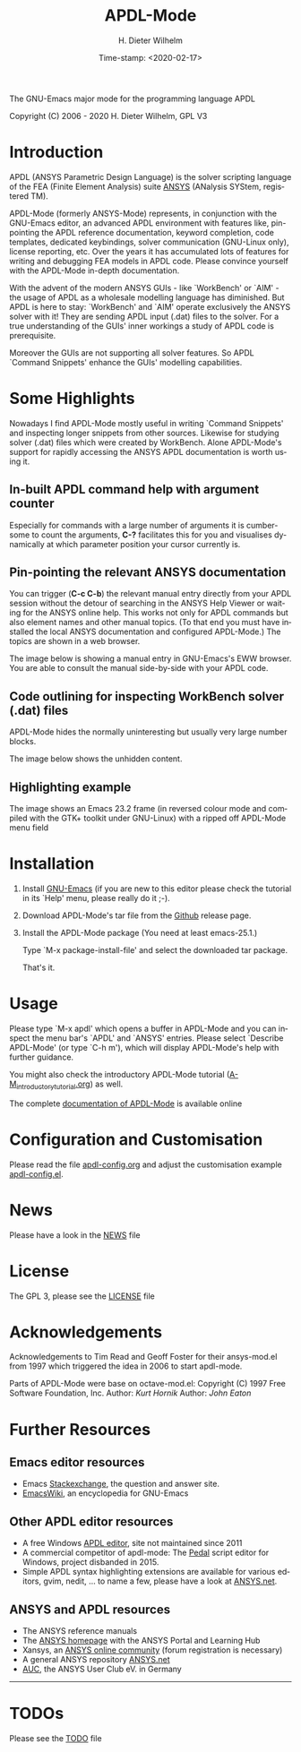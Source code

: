 #+STARTUP: all
#+DATE: Time-stamp: <2020-02-17>
#+bind: org-html-preamble-format (("en" "%d"))
#+OPTIONS: ':nil *:t -:t ::t <:t H:3 \n:nil ^:t arch:headline
#+OPTIONS: author:t c:nil creator:comment d:(not "LOGBOOK") date:t
#+OPTIONS: e:t email:nil f:t inline:t num:t p:nil pri:nil prop:nil
#+OPTIONS: stat:t tags:t tasks:t tex:t timestamp:t toc:t todo:t |:t
#+AUTHOR: H. Dieter Wilhelm
#+EMAIL: dieter@duenenhof-wilhelm.de
#+DESCRIPTION:
#+KEYWORDS:
#+LANGUAGE: en
#+SELECT_TAGS: export
#+EXCLUDE_TAGS: noexport

#+OPTIONS: html-link-use-abs-url:nil html-postamble:t html-preamble:t
#+OPTIONS: html-scripts:t html-style:t html5-fancy:nil tex:t
#+HTML_DOCTYPE: xhtml-strict
#+HTML_CONTAINER: div
#+HTML_LINK_HOME: https://github.com/dieter-wilhelm/apdl-mode
#+HTML_LINK_UP: index.html
#+HTML_HEAD:
#+HTML_HEAD_EXTRA:
#+HTML_MATHJAX:
#+INFOJS_OPT:
#+LATEX_HEADER:

#+title: APDL-Mode
The GNU-Emacs major mode for the programming language APDL

Copyright (C) 2006 - 2020  H. Dieter Wilhelm, GPL V3

[[file:doc/ansys+emacs2020.png]]

* Introduction
  APDL (ANSYS Parametric Design Language) is the solver scripting
  language of the FEA (Finite Element Analysis) suite [[http://www.ansys.com][ANSYS]] (ANalysis
  SYStem, registered TM).

  APDL-Mode (formerly ANSYS-Mode) represents, in conjunction with the
  GNU-Emacs editor, an advanced APDL environment with features like,
  pin-pointing the APDL reference documentation, keyword completion,
  code templates, dedicated keybindings, solver communication
  (GNU-Linux only), license reporting, etc.  Over the years it has
  accumulated lots of features for writing and debugging FEA models in
  APDL code. Please convince yourself with the APDL-Mode in-depth
  documentation.

  With the advent of the modern ANSYS GUIs - like `WorkBench' or
  `AIM' - the usage of APDL as a wholesale modelling language has
  diminished.  But APDL is here to stay: `WorkBench' and `AIM' operate
  exclusively the ANSYS solver with it!  They are sending APDL input
  (.dat) files to the solver.  For a true understanding of the GUIs'
  inner workings a study of APDL code is prerequisite.

  Moreover the GUIs are not supporting all solver features.  So APDL
  `Command Snippets' enhance the GUIs' modelling capabilities.
* Some Highlights
  Nowadays I find APDL-Mode mostly useful in writing `Command
  Snippets' and inspecting longer snippets from other sources.
  Likewise for studying solver (.dat) files which were created by
  WorkBench.  Alone APDL-Mode's support for rapidly accessing the
  ANSYS APDL documentation is worth using it.
** In-built APDL command help with argument counter
   Especially for commands with a large number of arguments it is
   cumbersome to count the arguments, *C-?* facilitates this for you
   and visualises dynamically at which parameter position your cursor
   currently is.

   [[file:doc/parameter_help2.png]]

** Pin-pointing the relevant ANSYS documentation
   You can trigger (*C-c C-b*) the relevant manual entry directly from
   your APDL session without the detour of searching in the ANSYS Help
   Viewer or waiting for the ANSYS online help.  This works not only
   for APDL commands but also element names and other manual
   topics. (To that end you must have installed the local ANSYS
   documentation and configured APDL-Mode.)  The topics are shown in a
   web browser.

   The image below is showing a manual entry in GNU-Emacs's EWW
   browser. You are able to consult the manual side-by-side with your
   APDL code.

   # #+caption: Browsing the manual in a web browser (here with EWW in GNU-Emacs).
   [[file:doc/browse_manual.png]]

** Code outlining for inspecting WorkBench solver (.dat) files
   APDL-Mode hides the normally uninteresting but usually very large
   number blocks.
   #+ATTR_LaTeX: :height 7.5cm
   [[file:doc/hidden_blocks.png]]
   The image below shows the unhidden content.
   #+ATTR_LaTeX: :height 7.5cm
   [[file:doc/unhidden_blocks.png]]
** Highlighting example
   The image shows an Emacs 23.2 frame (in reversed colour mode and
   compiled with the GTK+ toolkit under GNU-Linux) with a ripped off
   APDL-Mode menu field

   [[file:doc/ansys-mode.jpg]]
* Installation
#  - APDL-Mode is now available on MELPA
#  For further installation options

1) Install [[https://www.gnu.org/software/emacs/][GNU-Emacs]] (if you are new to this editor please check the
   tutorial in its `Help' menu, please really do it ;-).

2) Download APDL-Mode's tar file from the [[https://github.com/dieter-wilhelm/apdl-mode/releases/tag/20.1.0][Github]] release page.

3) Install the APDL-Mode package (You need at least emacs-25.1.)

   Type `M-x package-install-file' and select the downloaded tar
   package.

   # melpa, add the following in your GNU-Emacs init file:
   # (add-to-list 'package-archives
   # 	     '("melpa" . "http://melpa.org/packages/") t)
   # Then do M-x package-list-packages, find apdl-mode and install it.

   That's it.

   # For further installation options please have a
   # look in the [[file:INSTALLATION.org][INSTALLATION]] file.

* Usage
  Please type `M-x apdl' which opens a buffer in APDL-Mode and you can
  inspect the menu bar's `APDL' and `ANSYS' entries.  Please select
  `Describe APDL-Mode' (or type `C-h m'), which will display
  APDL-Mode's help with further guidance.

  You might also check the introductory APDL-Mode tutorial
  ([[file:doc/A-M_introductory_tutorial.org][A-M_introductory_tutorial.org]]) as well.

  The complete [[http://dieter-wilhelm.github.io/apdl-mode][documentation of APDL-Mode]] is available online
* Configuration and Customisation
  Please read the file [[file:apdl-config.org][apdl-config.org]] and adjust the customisation
  example [[file:ansys-config.el][apdl-config.el]].
* News
  Please have a look in the [[file:NEWS.org][NEWS]] file
* License
  The GPL 3, please see the [[file:LICENSE.org][LICENSE]] file
* Acknowledgements
  Acknowledgements to Tim Read and Geoff Foster for their ansys-mod.el
  from 1997 which triggered the idea in 2006 to start apdl-mode.

  Parts of APDL-Mode were base on octave-mod.el: Copyright (C) 1997
  Free Software Foundation, Inc.  Author: [[Kurt.Hornik@wu-wien.ac.at][Kurt Hornik]]
  Author: [[jwe@bevo.che.wisc.edu][John Eaton]]

* Further Resources
** Emacs editor resources
   - Emacs [[http://emacs.stackexchange.com][Stackexchange]], the question and answer site.
   - [[http://www.emacswiki.org][EmacsWiki]], an encyclopedia for GNU-Emacs
** Other APDL editor resources
   - A free Windows [[http://apdl.de][APDL editor]], site not maintained since 2011
   - A commercial competitor of apdl-mode: The [[http://www.padtinc.com/pedal][Pedal]] script editor for
     Windows, project disbanded in 2015.
   - Simple APDL syntax highlighting extensions are available for
     various editors, gvim, nedit, ... to name a few, please have a
     look at [[http://ansys.net][ANSYS.net]].
** ANSYS and APDL resources
   - The ANSYS reference manuals
   - The [[http://www.ansys.com][ANSYS homepage]] with the ANSYS Portal and Learning Hub
   - Xansys, an [[http://www.xansys.org][ANSYS online community]] (forum registration is necessary)
   - A general  ANSYS repository [[http://www.ansys.net][ANSYS.net]]
   - [[http://www.auc-ev.de/][AUC]], the ANSYS User Club eV. in Germany

-----

# The following is for Emacs
# local variables:
# word-wrap: t
# show-trailing-whitespace: t
# indicate-empty-lines: t
# time-stamp-active: t
# time-stamp-format: "%:y-%02m-%02d"
# end:
* TODOs
  Please see the [[file:TODO.org][TODO]] file

